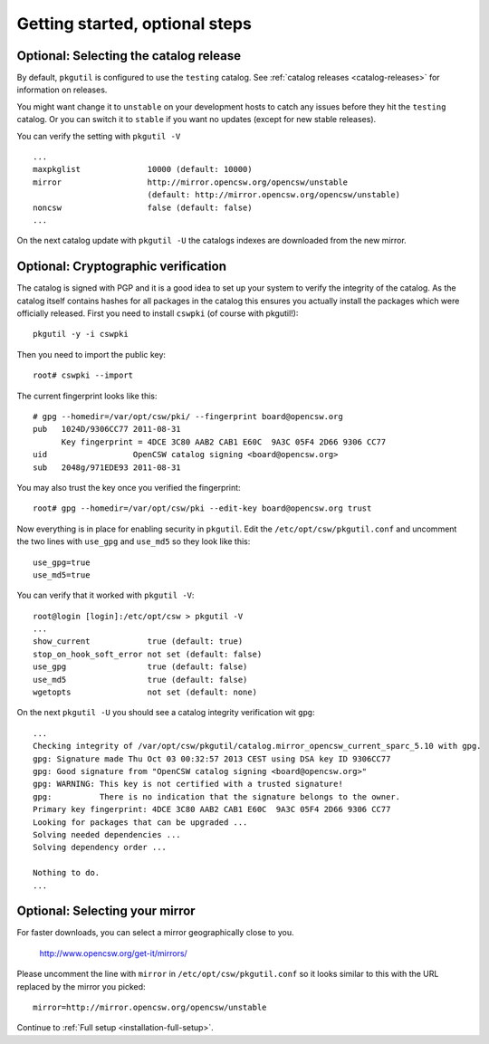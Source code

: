 .. _getting-started-optional-steps:

-------------------------------
Getting started, optional steps
-------------------------------

.. _selecting-catalog-release:

Optional: Selecting the catalog release
=======================================

By default, ``pkgutil`` is configured to use the ``testing`` catalog.  See
:ref:`catalog releases <catalog-releases>` for information on releases.

You might want change it to ``unstable`` on your development hosts to catch any
issues before they hit the ``testing`` catalog. Or you can switch it to
``stable`` if you want no updates (except for new stable releases).

You can verify the setting with ``pkgutil -V`` ::

  ...
  maxpkglist              10000 (default: 10000)
  mirror                  http://mirror.opencsw.org/opencsw/unstable
                          (default: http://mirror.opencsw.org/opencsw/unstable)
  noncsw                  false (default: false)
  ...

On the next catalog update with ``pkgutil -U`` the catalogs indexes are
downloaded from the new mirror.

.. _setting-up-cryptograhic-verification:

Optional: Cryptographic verification
====================================

The catalog is signed with PGP and it is a good idea to set up your system to
verify the integrity of the catalog. As the catalog itself contains hashes for
all packages in the catalog this ensures you actually install the packages
which were officially released. First you need to install ``cswpki`` (of course
with pkgutil!)::

  pkgutil -y -i cswpki

Then you need to import the public key::

  root# cswpki --import

The current fingerprint looks like this::

  # gpg --homedir=/var/opt/csw/pki/ --fingerprint board@opencsw.org
  pub   1024D/9306CC77 2011-08-31
        Key fingerprint = 4DCE 3C80 AAB2 CAB1 E60C  9A3C 05F4 2D66 9306 CC77
  uid                  OpenCSW catalog signing <board@opencsw.org>
  sub   2048g/971EDE93 2011-08-31

You may also trust the key once you verified the fingerprint::

  root# gpg --homedir=/var/opt/csw/pki --edit-key board@opencsw.org trust

Now everything is in place for enabling security in ``pkgutil``. Edit the ``/etc/opt/csw/pkgutil.conf``
and uncomment the two lines with ``use_gpg`` and ``use_md5`` so they look like this::

  use_gpg=true
  use_md5=true

You can verify that it worked with ``pkgutil -V``::

  root@login [login]:/etc/opt/csw > pkgutil -V
  ...
  show_current            true (default: true)
  stop_on_hook_soft_error not set (default: false)
  use_gpg                 true (default: false)
  use_md5                 true (default: false)
  wgetopts                not set (default: none)

On the next ``pkgutil -U`` you should see a catalog integrity verification wit ``gpg``::

  ...
  Checking integrity of /var/opt/csw/pkgutil/catalog.mirror_opencsw_current_sparc_5.10 with gpg.
  gpg: Signature made Thu Oct 03 00:32:57 2013 CEST using DSA key ID 9306CC77
  gpg: Good signature from "OpenCSW catalog signing <board@opencsw.org>"
  gpg: WARNING: This key is not certified with a trusted signature!
  gpg:          There is no indication that the signature belongs to the owner.
  Primary key fingerprint: 4DCE 3C80 AAB2 CAB1 E60C  9A3C 05F4 2D66 9306 CC77
  Looking for packages that can be upgraded ...
  Solving needed dependencies ...
  Solving dependency order ...
  
  Nothing to do.
  ...

.. _selecting-mirror:

Optional: Selecting your mirror
===============================

For faster downloads, you can select a mirror geographically close to you.

  http://www.opencsw.org/get-it/mirrors/

Please uncomment the line with ``mirror`` in ``/etc/opt/csw/pkgutil.conf``
so it looks similar to this with the URL replaced by the mirror you picked::

  mirror=http://mirror.opencsw.org/opencsw/unstable


Continue to :ref:`Full setup <installation-full-setup>`.
